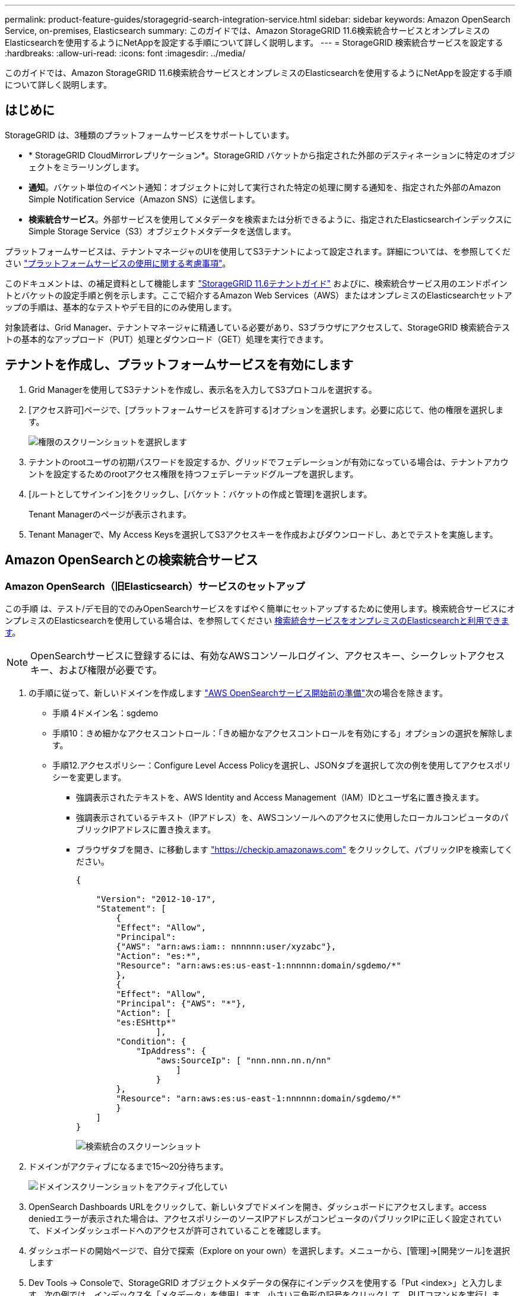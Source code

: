 ---
permalink: product-feature-guides/storagegrid-search-integration-service.html 
sidebar: sidebar 
keywords: Amazon OpenSearch Service, on-premises, Elasticsearch 
summary: このガイドでは、Amazon StorageGRID 11.6検索統合サービスとオンプレミスのElasticsearchを使用するようにNetAppを設定する手順について詳しく説明します。 
---
= StorageGRID 検索統合サービスを設定する
:hardbreaks:
:allow-uri-read: 
:icons: font
:imagesdir: ../media/


[role="lead"]
このガイドでは、Amazon StorageGRID 11.6検索統合サービスとオンプレミスのElasticsearchを使用するようにNetAppを設定する手順について詳しく説明します。



== はじめに

StorageGRID は、3種類のプラットフォームサービスをサポートしています。

* * StorageGRID CloudMirrorレプリケーション*。StorageGRID バケットから指定された外部のデスティネーションに特定のオブジェクトをミラーリングします。
* *通知*。バケット単位のイベント通知：オブジェクトに対して実行された特定の処理に関する通知を、指定された外部のAmazon Simple Notification Service（Amazon SNS）に送信します。
* *検索統合サービス*。外部サービスを使用してメタデータを検索または分析できるように、指定されたElasticsearchインデックスにSimple Storage Service（S3）オブジェクトメタデータを送信します。


プラットフォームサービスは、テナントマネージャのUIを使用してS3テナントによって設定されます。詳細については、を参照してください https://docs.netapp.com/us-en/storagegrid-116/tenant/considerations-for-using-platform-services.html["プラットフォームサービスの使用に関する考慮事項"^]。

このドキュメントは、の補足資料として機能します https://docs.netapp.com/us-en/storagegrid-116/tenant/index.html["StorageGRID 11.6テナントガイド"^] およびに、検索統合サービス用のエンドポイントとバケットの設定手順と例を示します。ここで紹介するAmazon Web Services（AWS）またはオンプレミスのElasticsearchセットアップの手順は、基本的なテストやデモ目的にのみ使用します。

対象読者は、Grid Manager、テナントマネージャに精通している必要があり、S3ブラウザにアクセスして、StorageGRID 検索統合テストの基本的なアップロード（PUT）処理とダウンロード（GET）処理を実行できます。



== テナントを作成し、プラットフォームサービスを有効にします

. Grid Managerを使用してS3テナントを作成し、表示名を入力してS3プロトコルを選択する。
. [アクセス許可]ページで、[プラットフォームサービスを許可する]オプションを選択します。必要に応じて、他の権限を選択します。
+
image::storagegrid-search-integration-service/sg-sis-select-permissions.png[権限のスクリーンショットを選択します]

. テナントのrootユーザの初期パスワードを設定するか、グリッドでフェデレーションが有効になっている場合は、テナントアカウントを設定するためのrootアクセス権限を持つフェデレーテッドグループを選択します。
. [ルートとしてサインイン]をクリックし、[バケット：バケットの作成と管理]を選択します。
+
Tenant Managerのページが表示されます。

. Tenant Managerで、My Access Keysを選択してS3アクセスキーを作成およびダウンロードし、あとでテストを実施します。




== Amazon OpenSearchとの検索統合サービス



=== Amazon OpenSearch（旧Elasticsearch）サービスのセットアップ

この手順 は、テスト/デモ目的でのみOpenSearchサービスをすばやく簡単にセットアップするために使用します。検索統合サービスにオンプレミスのElasticsearchを使用している場合は、を参照してください xref:search-integration-services-with-on-premises-elasticsearch[検索統合サービスをオンプレミスのElasticsearchと利用できます]。


NOTE: OpenSearchサービスに登録するには、有効なAWSコンソールログイン、アクセスキー、シークレットアクセスキー、および権限が必要です。

. の手順に従って、新しいドメインを作成します link:https://docs.aws.amazon.com/opensearch-service/latest/developerguide/gsgcreate-domain.html["AWS OpenSearchサービス開始前の準備"^]次の場合を除きます。
+
** 手順 4ドメイン名：sgdemo
** 手順10：きめ細かなアクセスコントロール：「きめ細かなアクセスコントロールを有効にする」オプションの選択を解除します。
** 手順12.アクセスポリシー：Configure Level Access Policyを選択し、JSONタブを選択して次の例を使用してアクセスポリシーを変更します。
+
*** 強調表示されたテキストを、AWS Identity and Access Management（IAM）IDとユーザ名に置き換えます。
*** 強調表示されているテキスト（IPアドレス）を、AWSコンソールへのアクセスに使用したローカルコンピュータのパブリックIPアドレスに置き換えます。
*** ブラウザタブを開き、に移動します https://checkip.amazonaws.com/["https://checkip.amazonaws.com"^] をクリックして、パブリックIPを検索してください。
+
[source, json]
----
{

    "Version": "2012-10-17",
    "Statement": [
        {
        "Effect": "Allow",
        "Principal":
        {"AWS": "arn:aws:iam:: nnnnnn:user/xyzabc"},
        "Action": "es:*",
        "Resource": "arn:aws:es:us-east-1:nnnnnn:domain/sgdemo/*"
        },
        {
        "Effect": "Allow",
        "Principal": {"AWS": "*"},
        "Action": [
        "es:ESHttp*"
                ],
        "Condition": {
            "IpAddress": {
                "aws:SourceIp": [ "nnn.nnn.nn.n/nn"
                    ]
                }
        },
        "Resource": "arn:aws:es:us-east-1:nnnnnn:domain/sgdemo/*"
        }
    ]
}
----
+
image::storagegrid-search-integration-service/sg-sis-search-integration-amazon-opensearch.png[検索統合のスクリーンショット]





. ドメインがアクティブになるまで15～20分待ちます。
+
image::storagegrid-search-integration-service/sg-sis-activating-domain.png[ドメインスクリーンショットをアクティブ化してい]

. OpenSearch Dashboards URLをクリックして、新しいタブでドメインを開き、ダッシュボードにアクセスします。access deniedエラーが表示された場合は、アクセスポリシーのソースIPアドレスがコンピュータのパブリックIPに正しく設定されていて、ドメインダッシュボードへのアクセスが許可されていることを確認します。
. ダッシュボードの開始ページで、自分で探索（Explore on your own）を選択します。メニューから、[管理]->[開発ツール]を選択します
. Dev Tools -> Consoleで、StorageGRID オブジェクトメタデータの保存にインデックスを使用する「Put <index>」と入力します。次の例では、インデックス名「メタデータ」を使用します。小さい三角形の記号をクリックして、PUTコマンドを実行します。次のスクリーンショットの例に示すように、正しい結果が右側のパネルに表示されます。
+
image::storagegrid-search-integration-service/sg-sis-using-put-command-for-index.png[インデックスのスクリーンショットにPUTコマンドを使用する]

. インデックスがAmazon OpenSearch UIのsgdomain > Indicesの下に表示されていることを確認します。
+
image::storagegrid-search-integration-service/sg-sis-verifying-the-index.png[Verifying - The indexスクリーンショット]





== プラットフォームサービスエンドポイントの設定

プラットフォームサービスエンドポイントを設定するには、次の手順を実行します。

. Tenant Managerで、ストレージ（S3）>プラットフォームサービスのエンドポイントに移動します。
. [エンドポイントの作成]をクリックし、次のように入力して、[続行]をクリックします。
+
** 表示名の例は「AWS- OpenSearch」です
** 手順 フィールドの前の「URI」の手順2の下のスクリーンショットのドメインエンドポイント。
** URNフィールドで前の手順 の手順2で使用したドメインARNの末尾に'/<index>/_docを追加します
+
この例では、URNはarn：aws：es：us-east -1：211234567890：domain/sgdemo/sgmedata/_docになります。

+
image::storagegrid-search-integration-service/sg-sis-enter-end-points-details.png[エンドポイント-詳細なスクリーンショット]



. Amazon OpenSearchのsgdomainにアクセスするには、認証タイプとしてAccess Keyを選択し、Amazon S3のアクセスキーとシークレットキーを入力します。次のページに移動するには、[続行]をクリックします。
+
image::storagegrid-search-integration-service/sg-sis-authenticate-connections-to-endpoints.png[「エンドポイントへの接続の認証」のスクリーンショット]

. エンドポイントを確認するには、Use Operating System CA Certificate and Test and Create Endpointを選択します。検証に成功すると、次の図のようなエンドポイント画面が表示されます。検証に失敗した場合は、URNのパスの末尾に「/<index>/_doc」が含まれていて、AWSアクセスキーとシークレットキーが正しいことを確認してください。
+
image::storagegrid-search-integration-service/sg-sis-platform-service-endpoints.png[プラットフォームサービスエンドポイントのスクリーンショット]





== 検索統合サービスをオンプレミスのElasticsearchと利用できます



=== オンプレミスのElasticsearchセットアップ

この手順 は、テスト目的でのみDockerを使用するElasticsearchとKibanaオンプレミスを迅速にセットアップするためのものです。ElasticsearchサーバとKibanaサーバがすでに存在する場合は、ステップ5に進みます。

. これを実行します link:https://docs.docker.com/engine/install/["Dockerインストール手順 の略"^] Dockerをインストールするため。を使用します link:https://docs.docker.com/engine/install/centos/["CentOS Dockerは手順 をインストールする"^] このセットアップでは、
+
--
....
sudo yum install -y yum-utils
sudo yum-config-manager --add-repo https://download.docker.com/linux/centos/docker-ce.repo
sudo yum install docker-ce docker-ce-cli containerd.io
sudo systemctl start docker
....
--
+
** リブート後にDockerを起動するには、次のように入力します。
+
--
 sudo systemctl enable docker
--
** 「vm.max_map_count」値を262144に設定します。
+
--
 sysctl -w vm.max_map_count=262144
--
** リブート後も設定を維持するには、次のように入力します。
+
--
 echo 'vm.max_map_count=262144' >> /etc/sysctl.conf
--


. に従ってください link:https://www.elastic.co/guide/en/elasticsearch/reference/current/getting-started.html["Elasticsearchクイックスタートガイド"^] ElasticsearchとKibana Dockerを自己管理のためのセクションでインストールして実行できます。この例では、バージョン8.1をインストールしました。
+

TIP: Elasticsearchが作成したユーザ名/パスワードとトークンをメモしておきます。これらのトークンは、Kibana UIおよびStorageGRID プラットフォームエンドポイント認証を開始するために必要です。

+
image::storagegrid-search-integration-service/sg-sis-search-integration-elasticsearch.png[検索統合検索検索検索検索のelasticscreenscreenscreen]

. Kibana Dockerコンテナが起動すると、コンソールにURLリンク「\ https://0.0.0.0:5601`」が表示されます。0.0.0.0を、URL内のサーバIPアドレスと置き換えます。
. ユーザ名「elastic」と、前述の手順でElasticによって生成されたパスワードを使用して、Kibana UIにログインします。
. 初めてログインする場合は、ダッシュボードのようこそページで、自分でエクスプローラ（Explore on your own）を選択します。メニューから、Management > Dev Toolsを選択します。
. Dev Tools Console画面で、StorageGRID オブジェクトメタデータの保存にこのインデックスを使用する「Put <index>」と入力します。この例では'インデックス名sgmetadataを使用します小さい三角形の記号をクリックして、PUTコマンドを実行します。次のスクリーンショットの例に示すように、正しい結果が右側のパネルに表示されます。
+
image::storagegrid-search-integration-service/sg-sis-execute-put-command.png[PUTコマンドの実行のスクリーンショット]





== プラットフォームサービスエンドポイントの設定

プラットフォームサービスのエンドポイントを設定するには、次の手順を実行します。

. Tenant Managerで、ストレージ（S3）>プラットフォームサービスのエンドポイントに移動します
. [エンドポイントの作成]をクリックし、次のように入力して、[続行]をクリックします。
+
** 表示名の例: elastic`
** URI:`\https://<elasticsearch-server-ipまたはhostname>:9200`
** urn:`urn:<何か>:es:::<se-unique text>/<index-name>/_doc`ここで、index-nameはKibanaコンソールで使用した名前です。例:`urn:local:es::sgmd/sgmetadata/_doc`
+
image::storagegrid-search-integration-service/sg-sis-platform-service-endpoint-details.png[プラットフォームサービスエンドポイントの詳細のスクリーンショット]



. 認証タイプとしてBasic HTTPを選択し、Elasticsearchのインストールプロセスによって生成されたユーザ名「elastic」とパスワードを入力します。次のページに移動するには、[続行]をクリックします。
+
image::storagegrid-search-integration-service/sg-sis-platform-service-endpoint-authentication-type.png[プラットフォームサービスエンドポイントの認証のスクリーンショット]

. エンドポイントを確認するには、Do not verify Certificate and Test and Create Endpointを選択します。検証に成功すると、次のスクリーンショットと同様のエンドポイント画面が表示されます。検証が失敗した場合は、URN、URI、およびユーザ名とパスワードのエントリが正しいことを確認してください。
+
image::storagegrid-search-integration-service/sg-sis-successfully-verified-endpoint.png[エンドポイントが検証されました]





== バケット検索統合サービスの設定

プラットフォームサービスエンドポイントの作成後、次の手順では、オブジェクトの作成、削除、またはそのメタデータ/タグの更新が行われるたびに定義済みのエンドポイントにオブジェクトメタデータを送信するように、このサービスをバケットレベルで設定します。

Tenant Managerを使用して検索統合を設定し、カスタムのStorageGRID 設定XMLをバケットに次のように適用できます。

. Tenant Managerで、Storage（S3）> Bucketsに移動します
. Create Bucket（バケットの作成）をクリックし、バケット名（例：sgmetadatatest'）を入力して、デフォルトのus-east-1リージョンを受け入れます。
. [Continue]>[Create Bucket]をクリックします。
. バケットの概要ページを表示するには、バケット名をクリックし、プラットフォームサービスを選択します。
. [検索統合を有効にする]ダイアログボックスを選択します。表示されたXMLボックスに、この構文を使用して設定XMLを入力します。
+
強調表示されたURNは、定義したプラットフォームサービスエンドポイントと一致する必要があります。別のブラウザタブを開いてTenant Managerにアクセスし、定義済みのプラットフォームサービスエンドポイントからURNをコピーできます。

+
この例ではプレフィックスを使用していません。つまり、このバケット内のすべてのオブジェクトのメタデータが、前に定義したElasticsearchエンドポイントに送信されます。

+
[listing]
----
<MetadataNotificationConfiguration>
    <Rule>
        <ID>Rule-1</ID>
        <Status>Enabled</Status>
        <Prefix></Prefix>
        <Destination>
            <Urn> urn:local:es:::sgmd/sgmetadata/_doc</Urn>
        </Destination>
    </Rule>
</MetadataNotificationConfiguration>
----
. S3 Browserを使用して、テナントアクセス/シークレットキーを使用してStorageGRID に接続し、テストオブジェクトを「sgmetadata-test」バケットにアップロードし、タグまたはカスタムメタデータをオブジェクトに追加します。
+
image::storagegrid-search-integration-service/sg-sis-upload-test-objects.png[テストオブジェクトのアップロードのスクリーンショット]

. Kibana UIを使用して、オブジェクトメタデータがsgmetadataのインデックスにロードされたことを確認します。
+
.. メニューから、Management > Dev Toolsを選択します。
.. 左側のコンソールパネルにサンプルクエリを貼り付け、三角形の記号をクリックして実行します。
+
次の例のスクリーンショットでは、クエリ1のサンプル結果に4つのレコードが表示されています。これはバケット内のオブジェクトの数に一致します。

+
[listing]
----
GET sgmetadata/_search
{
    "query": {
        "match_all": { }
}
}
----
+
image::storagegrid-search-integration-service/sg-sis-query1-sample-result.png[クエリ1のサンプル結果のスクリーンショット]

+
次のスクリーンショットのクエリ2のサンプル結果は、タグタイプがjpgの2つのレコードを示しています。

+
[listing]
----
GET sgmetadata/_search
{
    "query": {
        "match": {
            "tags.type": {
                "query" : "jpg" }
                }
            }
}
----
+
image::storagegrid-search-integration-service/sg-sis-query-two-sample.png[クエリ2のサンプル]







== 追加情報の参照先

このドキュメントに記載されている情報の詳細については、以下のドキュメントや Web サイトを参照してください。

* https://docs.netapp.com/us-en/storagegrid-116/tenant/what-platform-services-are.html["プラットフォームサービスとは"^]
* https://docs.netapp.com/us-en/storagegrid-116/index.html["StorageGRID 11.6 ドキュメント"^]


Angela Cheng著_
